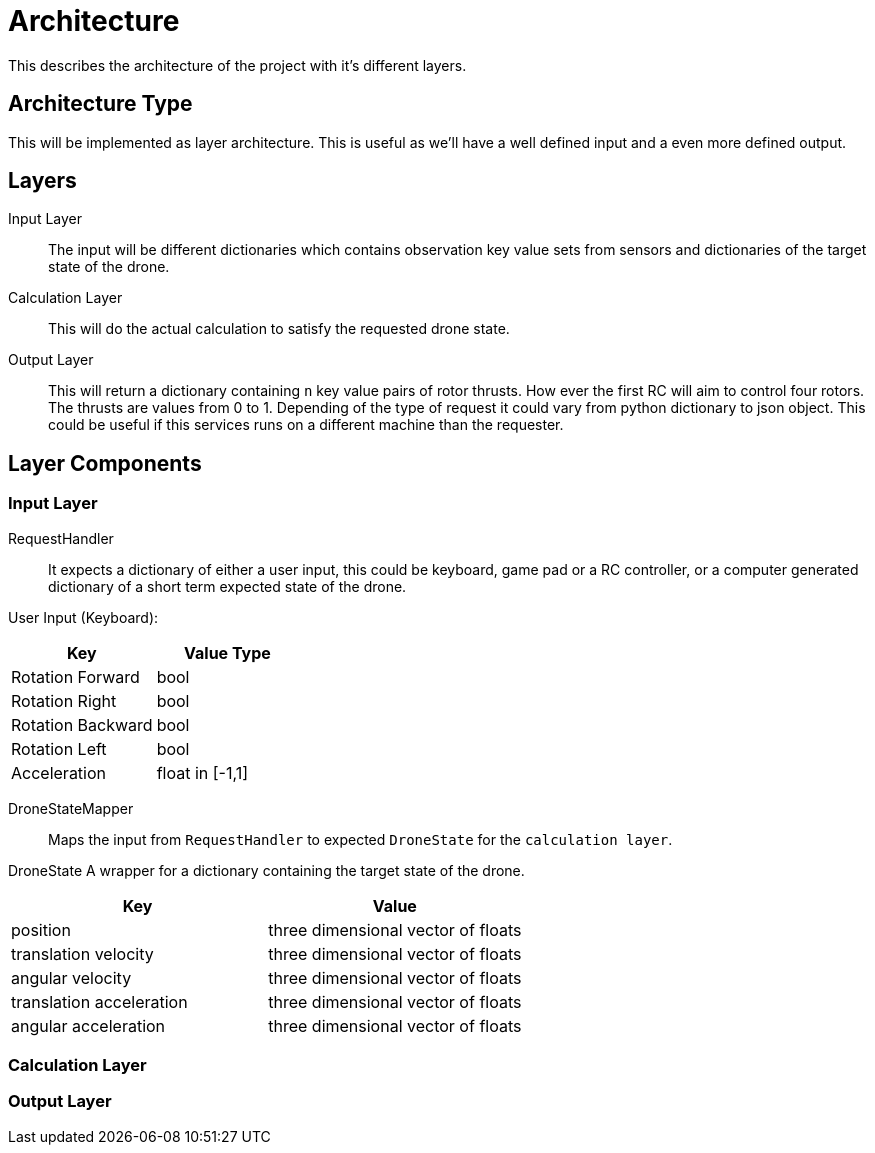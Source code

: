= Architecture

This describes the architecture of the project with it's different layers.

== Architecture Type

This will be implemented as layer architecture.
This is useful as we'll have a well defined input and a even more defined output.

== Layers

****
Input Layer::

The input will be different dictionaries which contains observation key value sets from sensors and dictionaries of the target state of the drone.

****

****
Calculation Layer::

This will do the actual calculation to satisfy the requested drone state.
****

****
Output Layer::

This will return a dictionary containing `n` key value pairs of rotor thrusts.
How ever the first RC will aim to control four rotors.
The thrusts are values from 0 to 1. Depending of the type of request it could vary from python dictionary to json object.
This could be useful if this services runs on a different machine than the requester.
****

== Layer Components

=== Input Layer

****
RequestHandler::
It expects a dictionary of either a user input, this could be keyboard, game pad or a RC controller, or a computer generated dictionary of a short term expected state of the drone.

User Input (Keyboard):

|===
|Key |Value Type

|Rotation Forward
|bool

|Rotation Right
|bool

|Rotation Backward
|bool

|Rotation Left
|bool

|Acceleration
|float in [-1,1]


|===

****

****
DroneStateMapper::
Maps the input from `RequestHandler` to expected `DroneState` for the `calculation layer`.
****

****
DroneState A wrapper for a dictionary containing the target state of the drone.

|===
|Key |Value

|position
|three dimensional vector of floats

|translation velocity
|three dimensional vector of floats

|angular velocity
|three dimensional vector of floats

|translation acceleration
|three dimensional vector of floats

|angular acceleration
|three dimensional vector of floats

|===

****

=== Calculation Layer

****

****

=== Output Layer

****

****